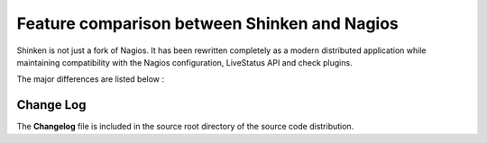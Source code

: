 .. _about/whatsnew:

===============================================
 Feature comparison between Shinken and Nagios 
===============================================

Shinken is not just a fork of Nagios. It has been rewritten completely as a modern distributed application while maintaining compatibility with the Nagios configuration, LiveStatus API and check plugins.

The major differences are listed below :

.. TODO: Update this OLD table

================================================================== ========= ======= ================== ===============================================================================================================================================================================================================================================
Feature                                                            Nagios    Shinken In Shinken roadmap Notes
Host/Service monitoring with HARD/SOFT status management           Yes       Yes     NA
Active monitoring with plugins                                     Yes       Yes     NA
Passive monitoring                                                 Yes       Yes     NA
Compatible with RRDtool based data graphing addons                 Yes       Yes     NA                 Shinken also supports  forwarding performance data to Graphite and has native Graphite template based graphs in the WebUI.
Network host hierarchy                                             Yes       Yes     NA
Hosts and services dependencies                                    Yes       Yes     NA
Proactive problem resolution                                       Yes       Yes     NA
User-defined notifications                                         Yes       Yes     NA
Notifications escalation                                           Yes       Yes     NA
Syslog logging                                                     Yes       Yes     NA
Flap detection                                                     Yes       Yes     NA
Obessive compulsive commands                                       Yes       Yes     NA                 It’s not useful in the Shinken architecture but it makes the switch to Shinken easier.
State freshness check                                              Yes       Yes     NA
Event broker modules: Livestatus API, ndo, pnp, sqlite etc..       Yes       Yes     NA                 Shinken includes a host of native Python modules to make it easy to extend and support. Other supported integration modules : Graphite time-series database, GLPI, MongoDB, memcached, redis and more.
Load modules for any daemon. (Poller, Scheduler, Receiver, etc.)   No        Yes     NA                 Modules can be loaded for any daemon. This makes supporting, extending and scaling Shinken very easy.
Graphite integration in the WebUI                                  No        Yes     NA                 Graphite is a next-generation time-series database and visualisation web application/API. It stores non interpolated data in a distributed and scalable manner. The current standard RRD interpolates all data limiting its applicability.
Notifications escalation is  not a pain in the ass to configure    No        Yes     NA                 You can call an escalation from any host or service. That’s way easier to use!
Distributed monitoring                                             Hard      Yes     NA                 Nagios can do DNX, but it’s not as easy to manage than Shinken architecture, and not as efficient.You think “easy as in cloud”?That’s Shinken.
High availability                                                  Hard      Yes     NA                 With Nagios, high availability implies a huge performance hit.
Distributed AND high availability                                  Hard      Yes     NA                 With Nagios, high availability implies a huge performance hit, and it is harder to get working and to maintain.
Integrated business rules                                          Hard      Yes     NA                 With Nagios it’s an addon, so it’s not easily manageable in a distributed configuration.
Problem/impacts                                                    Hard      Yes     NA                 With Nagios it is only available in the notification part, but with Shinken it’s also available in the real time monitoring views!
Easy DMZ monitoring                                                No        Yes     NA                 Shinken has poller_tag that allow the user to put a poller in a DMZ and do all DMZhosts/services with it. It make less Firewall holes.
UTF-8 support                                                      No        Yes     NA                 Thank you Python. Now %µ~@^-nöel is supported as a host name.
Good performances.                                                No        Yes     NA                 Need performance and scalability ? Try that with Nagios…
Runs on Windows                                                    No        Yes     NA                 Thank you Python again. Flexible monitoring : direct WMI or Powershell queries!
Configure flap history                                             No        Yes     NA                 Nagios handles flapping for the 20 latest states only. It’s hard-coded. In Shinken it’s a configuration option.
Impact management                                                  No        Yes     NA                 For Nagios it’s as important when an incident impacts a qualification application or a production one. Shinken computes dynamically the business impact of the root problem based on criticality!
Modern language and program design                                 No        Yes     NA                 Python is a forward looking and easy to program language. Shinken was developed using a TDD approach and makes use of modules with all the daemons to make it easy to extend and stability oriented.
Modern Web Interface built on twitter bootstart and jquery.        No        Yes     NA                 Shinken 1.2 introduces a rebuilt WebUI interface which exposes the unique features of the underlying monitoring system.
MongoDB distributed DB                                             No        Yes     NA                 Shinken 1.0 introduces mongoDB support for Livestatus and as the configuration database for the skonf preview.
Configuration pre-cache support                                    Yes       No      No                 Pre-cache was useful for host circular relation check. I corrected it in Nagios and in Shinken as well. Pre-cache is no longer a required feature.
Limit external command slots                                       Yes       No      No                 Shinken does not need to limit the number of external command in queue.
Advanced retain options                                            Yes       No      No                 No one uses this.
Inter check sleep time                                             Yes       No      No                 This is a historical Nagios option. Shinken has a real scheduler.
Configure reaper time                                              Yes       No      No                 Reaping? That is one reason which makes Nagios so slow. Shinken does everything in memory.
Auto rescheduling option                                           Hard      No      Yes                In Nagios, it’s still experimental and not documented. This feature is in the roadmap. It can be useful to “smooth” the scheduling load.
Embedded Perl                                                      Yes       Hard    NA                 Shinken is in Python. Perl checks can be loaded using persistent perl, which is a near equivalent to embedded perl, it requires changing the first line of each check. So you do this for the most used perl scripts.
Embedded Python                                                    No        Yes     NA                 Shinken is in Python. Checks can be executed as poller or receiver modules for maximum scalability.
Regular expression matching                                        Yes       No      No                 We believe this is a dangerous feature for the configuration and that most administrators avoid using it.
Binary Event broker compatibility                                  Yes       No      No                 Shinken does not load binary modules like the ndomod.o file. It has its own loadable modules written in python : ndo,  pnp, graphite, mongodb, sqlite, Livestatus API, NSCA, NRPE, TSCA, syslog, merlin and others
================================================================== ========= ======= ================== ===============================================================================================================================================================================================================================================


Change Log 
===========

The **Changelog** file is included in the source root directory of the source code distribution.
